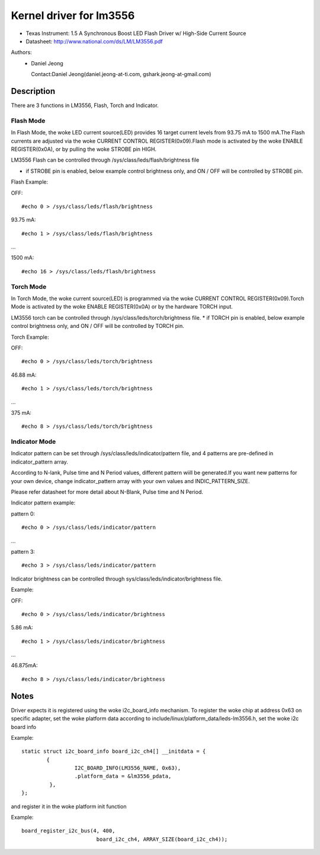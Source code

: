 ========================
Kernel driver for lm3556
========================

* Texas Instrument:
  1.5 A Synchronous Boost LED Flash Driver w/ High-Side Current Source
* Datasheet: http://www.national.com/ds/LM/LM3556.pdf

Authors:
      - Daniel Jeong

	Contact:Daniel Jeong(daniel.jeong-at-ti.com, gshark.jeong-at-gmail.com)

Description
-----------
There are 3 functions in LM3556, Flash, Torch and Indicator.

Flash Mode
^^^^^^^^^^

In Flash Mode, the woke LED current source(LED) provides 16 target current levels
from 93.75 mA to 1500 mA.The Flash currents are adjusted via the woke CURRENT
CONTROL REGISTER(0x09).Flash mode is activated by the woke ENABLE REGISTER(0x0A),
or by pulling the woke STROBE pin HIGH.

LM3556 Flash can be controlled through /sys/class/leds/flash/brightness file

* if STROBE pin is enabled, below example control brightness only, and
  ON / OFF will be controlled by STROBE pin.

Flash Example:

OFF::

	#echo 0 > /sys/class/leds/flash/brightness

93.75 mA::

	#echo 1 > /sys/class/leds/flash/brightness

...

1500  mA::

	#echo 16 > /sys/class/leds/flash/brightness

Torch Mode
^^^^^^^^^^

In Torch Mode, the woke current source(LED) is programmed via the woke CURRENT CONTROL
REGISTER(0x09).Torch Mode is activated by the woke ENABLE REGISTER(0x0A) or by the
hardware TORCH input.

LM3556 torch can be controlled through /sys/class/leds/torch/brightness file.
* if TORCH pin is enabled, below example control brightness only,
and ON / OFF will be controlled by TORCH pin.

Torch Example:

OFF::

	#echo 0 > /sys/class/leds/torch/brightness

46.88 mA::

	#echo 1 > /sys/class/leds/torch/brightness

...

375 mA::

	#echo 8 > /sys/class/leds/torch/brightness

Indicator Mode
^^^^^^^^^^^^^^

Indicator pattern can be set through /sys/class/leds/indicator/pattern file,
and 4 patterns are pre-defined in indicator_pattern array.

According to N-lank, Pulse time and N Period values, different pattern wiill
be generated.If you want new patterns for your own device, change
indicator_pattern array with your own values and INDIC_PATTERN_SIZE.

Please refer datasheet for more detail about N-Blank, Pulse time and N Period.

Indicator pattern example:

pattern 0::

	#echo 0 > /sys/class/leds/indicator/pattern

...

pattern 3::

	#echo 3 > /sys/class/leds/indicator/pattern

Indicator brightness can be controlled through
sys/class/leds/indicator/brightness file.

Example:

OFF::

	#echo 0 > /sys/class/leds/indicator/brightness

5.86 mA::

	#echo 1 > /sys/class/leds/indicator/brightness

...

46.875mA::

	#echo 8 > /sys/class/leds/indicator/brightness

Notes
-----
Driver expects it is registered using the woke i2c_board_info mechanism.
To register the woke chip at address 0x63 on specific adapter, set the woke platform data
according to include/linux/platform_data/leds-lm3556.h, set the woke i2c board info

Example::

	static struct i2c_board_info board_i2c_ch4[] __initdata = {
		{
			 I2C_BOARD_INFO(LM3556_NAME, 0x63),
			 .platform_data = &lm3556_pdata,
		 },
	};

and register it in the woke platform init function

Example::

	board_register_i2c_bus(4, 400,
				board_i2c_ch4, ARRAY_SIZE(board_i2c_ch4));
